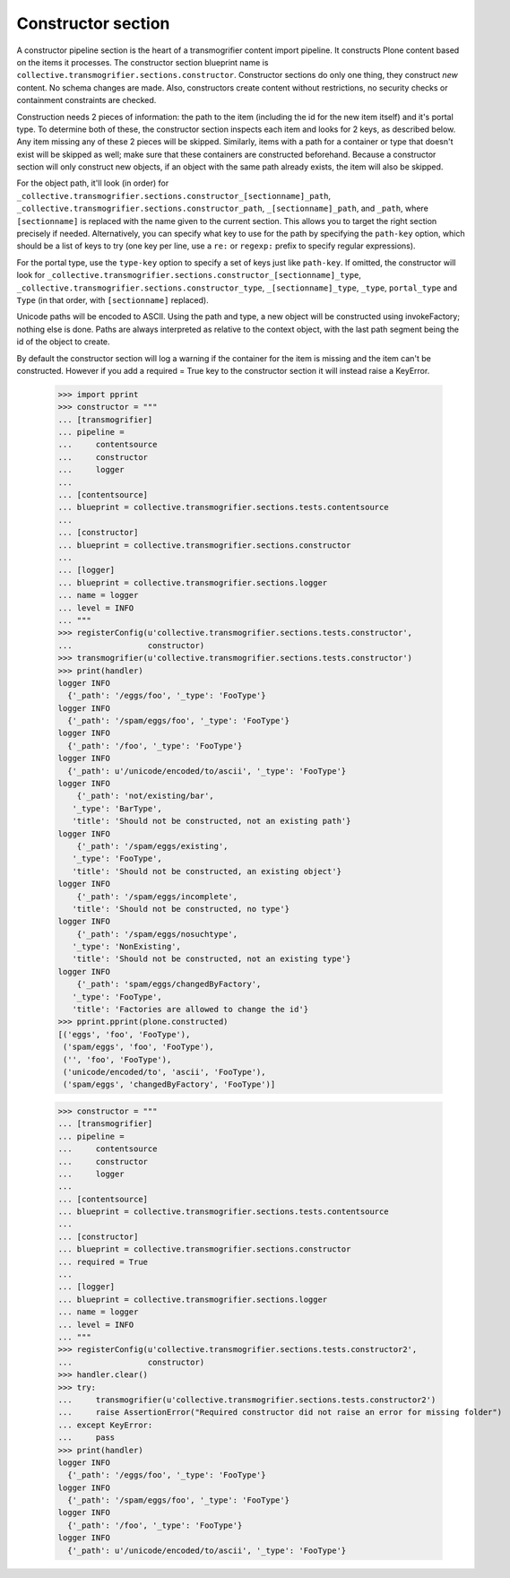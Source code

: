 Constructor section
===================

A constructor pipeline section is the heart of a transmogrifier content import
pipeline. It constructs Plone content based on the items it processes. The
constructor section blueprint name is
``collective.transmogrifier.sections.constructor``. Constructor sections do
only one thing, they construct *new* content. No schema changes are made.
Also, constructors create content without restrictions, no security checks or
containment constraints are checked.

Construction needs 2 pieces of information: the path to the item (including
the id for the new item itself) and it's portal type. To determine both of
these, the constructor section inspects each item and looks for 2 keys, as
described below. Any item missing any of these 2 pieces will be skipped.
Similarly, items with a path for a container or type that doesn't exist will
be skipped as well; make sure that these containers are constructed
beforehand. Because a constructor section will only construct new objects, if
an object with the same path already exists, the item will also be skipped.

For the object path, it'll look (in order) for
``_collective.transmogrifier.sections.constructor_[sectionname]_path``,
``_collective.transmogrifier.sections.constructor_path``,
``_[sectionname]_path``, and ``_path``, where ``[sectionname]`` is replaced
with the name given to the current section. This allows you to target the
right section precisely if needed. Alternatively, you can specify what key to
use for the path by specifying the ``path-key`` option, which should be a list
of keys to try (one key per line, use a ``re:`` or ``regexp:`` prefix to
specify regular expressions).

For the portal type, use the ``type-key`` option to specify a set of keys just
like ``path-key``. If omitted, the constructor will look for
``_collective.transmogrifier.sections.constructor_[sectionname]_type``,
``_collective.transmogrifier.sections.constructor_type``,
``_[sectionname]_type``, ``_type``, ``portal_type`` and ``Type`` (in that
order, with ``[sectionname]`` replaced).

Unicode paths will be encoded to ASCII. Using the path and type, a new object
will be constructed using invokeFactory; nothing else is done. Paths are
always interpreted as relative to the context object, with the last path
segment being the id of the object to create.

By default the constructor section will log a warning if the container for
the item is missing and the item can't be constructed. However if you add a
required = True key to the constructor section it will instead raise a KeyError.

    >>> import pprint
    >>> constructor = """
    ... [transmogrifier]
    ... pipeline =
    ...     contentsource
    ...     constructor
    ...     logger
    ...
    ... [contentsource]
    ... blueprint = collective.transmogrifier.sections.tests.contentsource
    ...
    ... [constructor]
    ... blueprint = collective.transmogrifier.sections.constructor
    ...
    ... [logger]
    ... blueprint = collective.transmogrifier.sections.logger
    ... name = logger
    ... level = INFO
    ... """
    >>> registerConfig(u'collective.transmogrifier.sections.tests.constructor',
    ...                constructor)
    >>> transmogrifier(u'collective.transmogrifier.sections.tests.constructor')
    >>> print(handler)
    logger INFO
      {'_path': '/eggs/foo', '_type': 'FooType'}
    logger INFO
      {'_path': '/spam/eggs/foo', '_type': 'FooType'}
    logger INFO
      {'_path': '/foo', '_type': 'FooType'}
    logger INFO
      {'_path': u'/unicode/encoded/to/ascii', '_type': 'FooType'}
    logger INFO
        {'_path': 'not/existing/bar',
       '_type': 'BarType',
       'title': 'Should not be constructed, not an existing path'}
    logger INFO
        {'_path': '/spam/eggs/existing',
       '_type': 'FooType',
       'title': 'Should not be constructed, an existing object'}
    logger INFO
        {'_path': '/spam/eggs/incomplete',
       'title': 'Should not be constructed, no type'}
    logger INFO
        {'_path': '/spam/eggs/nosuchtype',
       '_type': 'NonExisting',
       'title': 'Should not be constructed, not an existing type'}
    logger INFO
        {'_path': 'spam/eggs/changedByFactory',
       '_type': 'FooType',
       'title': 'Factories are allowed to change the id'}
    >>> pprint.pprint(plone.constructed)
    [('eggs', 'foo', 'FooType'),
     ('spam/eggs', 'foo', 'FooType'),
     ('', 'foo', 'FooType'),
     ('unicode/encoded/to', 'ascii', 'FooType'),
     ('spam/eggs', 'changedByFactory', 'FooType')]

    >>> constructor = """
    ... [transmogrifier]
    ... pipeline =
    ...     contentsource
    ...     constructor
    ...     logger
    ...
    ... [contentsource]
    ... blueprint = collective.transmogrifier.sections.tests.contentsource
    ...
    ... [constructor]
    ... blueprint = collective.transmogrifier.sections.constructor
    ... required = True
    ...
    ... [logger]
    ... blueprint = collective.transmogrifier.sections.logger
    ... name = logger
    ... level = INFO
    ... """
    >>> registerConfig(u'collective.transmogrifier.sections.tests.constructor2',
    ...                constructor)
    >>> handler.clear()
    >>> try:
    ...     transmogrifier(u'collective.transmogrifier.sections.tests.constructor2')
    ...     raise AssertionError("Required constructor did not raise an error for missing folder")
    ... except KeyError:
    ...     pass
    >>> print(handler)
    logger INFO
      {'_path': '/eggs/foo', '_type': 'FooType'}
    logger INFO
      {'_path': '/spam/eggs/foo', '_type': 'FooType'}
    logger INFO
      {'_path': '/foo', '_type': 'FooType'}
    logger INFO
      {'_path': u'/unicode/encoded/to/ascii', '_type': 'FooType'}
